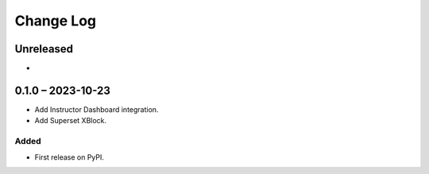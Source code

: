 Change Log
##########

..
   All enhancements and patches to platform_plugin_superset will be documented
   in this file.  It adheres to the structure of https://keepachangelog.com/ ,
   but in reStructuredText instead of Markdown (for ease of incorporation into
   Sphinx documentation and the PyPI description).

   This project adheres to Semantic Versioning (https://semver.org/).

.. There should always be an "Unreleased" section for changes pending release.

Unreleased
**********

*

0.1.0 – 2023-10-23
**********************************************

- Add Instructor Dashboard integration.
- Add Superset XBlock.

Added
-----

* First release on PyPI.
